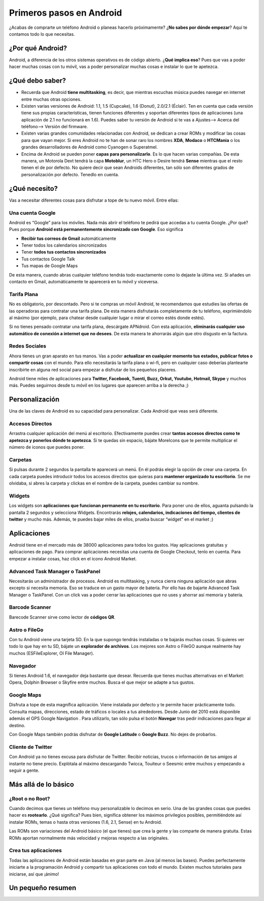 =========================
Primeros pasos en Android
=========================

¿Acabas de comprarte un teléfono Android o planeas hacerlo próximamente? ¿**No sabes por dónde empezar**? Aquí te contamos todo lo que necesitas.

¿Por qué Android?
=================

Android, a diferencia de los otros sistemas operativos es de código abierto. ¿**Qué implica eso**? Pues que vas a poder hacer muchas cosas con tu móvil, vas a poder personalizar muchas cosas e instalar lo que te apetezca.


¿Qué debo saber?
================

* Recuerda que Android **tiene multitasking**, es decir, que mientras escuchas música puedes navegar en internet entre muchas otras opciones.
* Existen varias versiones de Android: 1.1, 1.5 (Cupcake), 1.6 (Donut), 2.0/2.1 (Éclair). Ten en cuenta que cada versión tiene sus propias características, tienen funciones diferentes y soportan diferentes tipos de aplicaciones (una aplicación de 2.1 no funcionará en 1.6). Puedes saber tu versión de Android si te vas a Ajustes—> Acerca del teléfono—> Versión del firmware.
* Existen varias grandes comunidades relacionadas con Android, se dedican a crear ROMs y modificar las cosas para que vayan mejor. Si eres Android no te han de sonar raro los nombres **XDA**, **Modaco** o **HTCMania** o los grandes desarrolladores de Android como Cyanogen o Superatmel.
* Encima de Android se pueden poner **capas para personalizarlo**. Es lo que hacen varias compañías. De esta manera, un Motorola Dext tendrá la capa **Motoblur**, un HTC Hero o Desire tendrá **Sense** mientras que el resto tienen el de por defecto. No quiere decir que sean Androids diferentes, tan sólo son diferentes grados de personalización por defecto. Tenedlo en cuenta.


¿Qué necesito?
==============

Vas a necesitar diferentes cosas para disfrutar a tope de tu nuevo móvil. Entre ellas:

Una cuenta Google
-----------------

Android es “Google” para los móviles. Nada más abrir el teléfono te pedirá que accedas a tu cuenta Google. ¿Por qué? Pues porque **Android está permanentemente sincronizado con Google**. Eso significa

* **Recibir tus correos de Gmail** automáticamente
* Tener todos los calendarios sincronizados
* Tener **todos tus contactos sincronizados**
* Tus contactos Google Talk
* Tus mapas de Google Maps

De esta manera, cuando abras cualquier teléfono tendrás todo exactamente como lo dejaste la última vez. Si añades un contacto en Gmail, automáticamente te aparecerá en tu móvil y viceversa.


Tarifa Plana
------------

No es obligatorio, por descontado. Pero si te compras un móvil Android, te recomendamos que estudies las ofertas de las operadoras para contratar una tarifa plana. De esta manera disfrutarás completamente de tu teléfono, exprimiéndolo al máximo (por ejemplo, para chatear desde cualquier lugar o mirar el correo estés donde estés).

Si no tienes pensado contratar una tarifa plana, descárgate APNdroid. Con esta aplicación, **eliminarás cualquier uso automático de conexión a internet que no desees**. De esta manera te ahorrarás algún que otro disgusto en la factura.


Redes Sociales
--------------

Ahora tienes un gran aparato en tus manos. Vas a poder **actualizar en cualquier momento tus estados, publicar fotos o compartir cosas** con el mundo. Para ello necesitarás la tarifa plana o wi-fi, pero en cualquier caso deberías plantearte inscribirte en alguna red social para empezar a disfrutar de los pequeños placeres.

Android tiene miles de aplicaciones para **Twitter, Facebook, Tuenti, Buzz, Orkut, Youtube, Hotmail, Skype** y muchos más. Puedes seguirnos desde tu móvil en los lugares que aparecen arriba a la derecha ;)


Personalización
===============

Una de las claves de Android es su capacidad para personalizar. Cada Android que veas será diferente.

Accesos Directos
----------------

Arrastra cualquier aplicación del menú al escritorio. Efectivamente puedes crear **tantos accesos directos como te apetezca y ponerlos dónde te apetezca**. Si te quedas sin espacio, bájate MoreIcons que te permite multiplicar el número de iconos que puedes poner.


Carpetas
--------

Si pulsas durante 2 segundos la pantalla te aparecerá un menú. En él podrás elegir la opción de crear una carpeta. En cada carpeta puedes introducir todos los accesos directos que quieras para **mantener organizado tu escritorio**. Se me olvidaba, si abres la carpeta y clickas en el nombre de la carpeta, puedes cambiar su nombre.


Widgets
-------

Los widgets son **aplicaciones que funcionan permanente en tu escritorio**. Para poner uno de ellos, aguanta pulsando la pantalla 2 segundos y selecciona Widgets. Encontrarás **relojes, calendarios, indicaciones del tiempo, clientes de twitter** y mucho más. Además, te puedes bajar miles de ellos, prueba buscar “widget” en el market ;)


Aplicaciones
============

Android tiene en el mercado más de 38000 aplicaciones para todos los gustos. Hay aplicaciones gratuitas y aplicaciones de pago. Para comprar aplicaciones necesitas una cuenta de Google Checkout, tenlo en cuenta. Para empezar a instalar cosas, haz click en el icono Android Market.

Advanced Task Manager o TaskPanel
---------------------------------

Necesitarás un administrador de procesos. Android es multitasking, y nunca cierra ninguna aplicación que abras excepto si necesita memoria. Eso se traduce en un gasto mayor de batería. Por ello has de bajarte Advanced Task Manager o TaskPanel. Con un click vas a poder cerrar las aplicaciones que no uses y ahorrar así memoria y batería.


Barcode Scanner
---------------

Barecode Scanner sirve como lector de **códigos QR**.


Astro o FileGo
--------------

Con tu Android viene una tarjeta SD. En la que supongo tendrás instaladas o te bajarás muchas cosas. Si quieres ver todo lo que hay en tu SD, bájate un **explorador de archivos**. Los mejores son Astro o FileGO aunque realmente hay muchos (ESFileExplorer, OI File Manager).


Navegador
---------

Si tienes Android 1.6, el navegador deja bastante que desear. Recuerda que tienes muchas alternativas en el Market: Opera, Dolphin Browser o Skyfire entre muchos. Busca el que mejor se adapte a tus gustos.


Google Maps
-----------

Disfruta a tope de esta magnífica aplicación. Viene instalada por defecto y te permite hacer prácticamente todo. Consulta mapas, direcciones, estado de tráficos o locales a tus alrededores. Desde Junio del 2010 está disponible además el GPS Google Navigation . Para utilizarlo, tan sólo pulsa el botón **Navegar** tras pedir indicaciones para llegar al destino.

Con Google Maps también podrás disfrutar de **Google Latitude** o **Google Buzz**. No dejes de probarlos.


Cliente de Twitter
------------------

Con Android ya no tienes excusa para disfrutar de Twitter. Recibir noticias, trucos o información de tus amigos al instante no tiene precio. Explótala al máximo descargando Twicca, Touiteur o Seesmic entre muchos y empezando a seguir a gente.


Más allá de lo básico
=====================

¿Root o no Root?
----------------

Cuando decimos que tienes un teléfono muy personalizable lo decimos en serio. Una de las grandes cosas que puedes hacer es **rootearlo**. ¿Qué significa? Pues bien, significa obtener los máximos privilegios posibles, permitiéndote así instalar ROMs, temas o hasta otras versiones (1.6, 2.1, Sense) en tu Android.

Las ROMs son variaciones del Android básico (el que tienes) que crea la gente y las comparte de manera gratuita. Estas ROMs aportan normalmente más velocidad y mejoras respecto a las originales.


Crea tus aplicaciones
---------------------

Todas las aplicaciones de Android están basadas en gran parte en Java (al menos las bases). Puedes perfectamente iniciarte a la programación Android y compartir tus aplicaciones con todo el mundo. Existen muchos tutoriales para iniciarse, así que ¡ánimo!


Un pequeño resumen
==================

.. image:: imagenes/resumen.png
    :align: center
